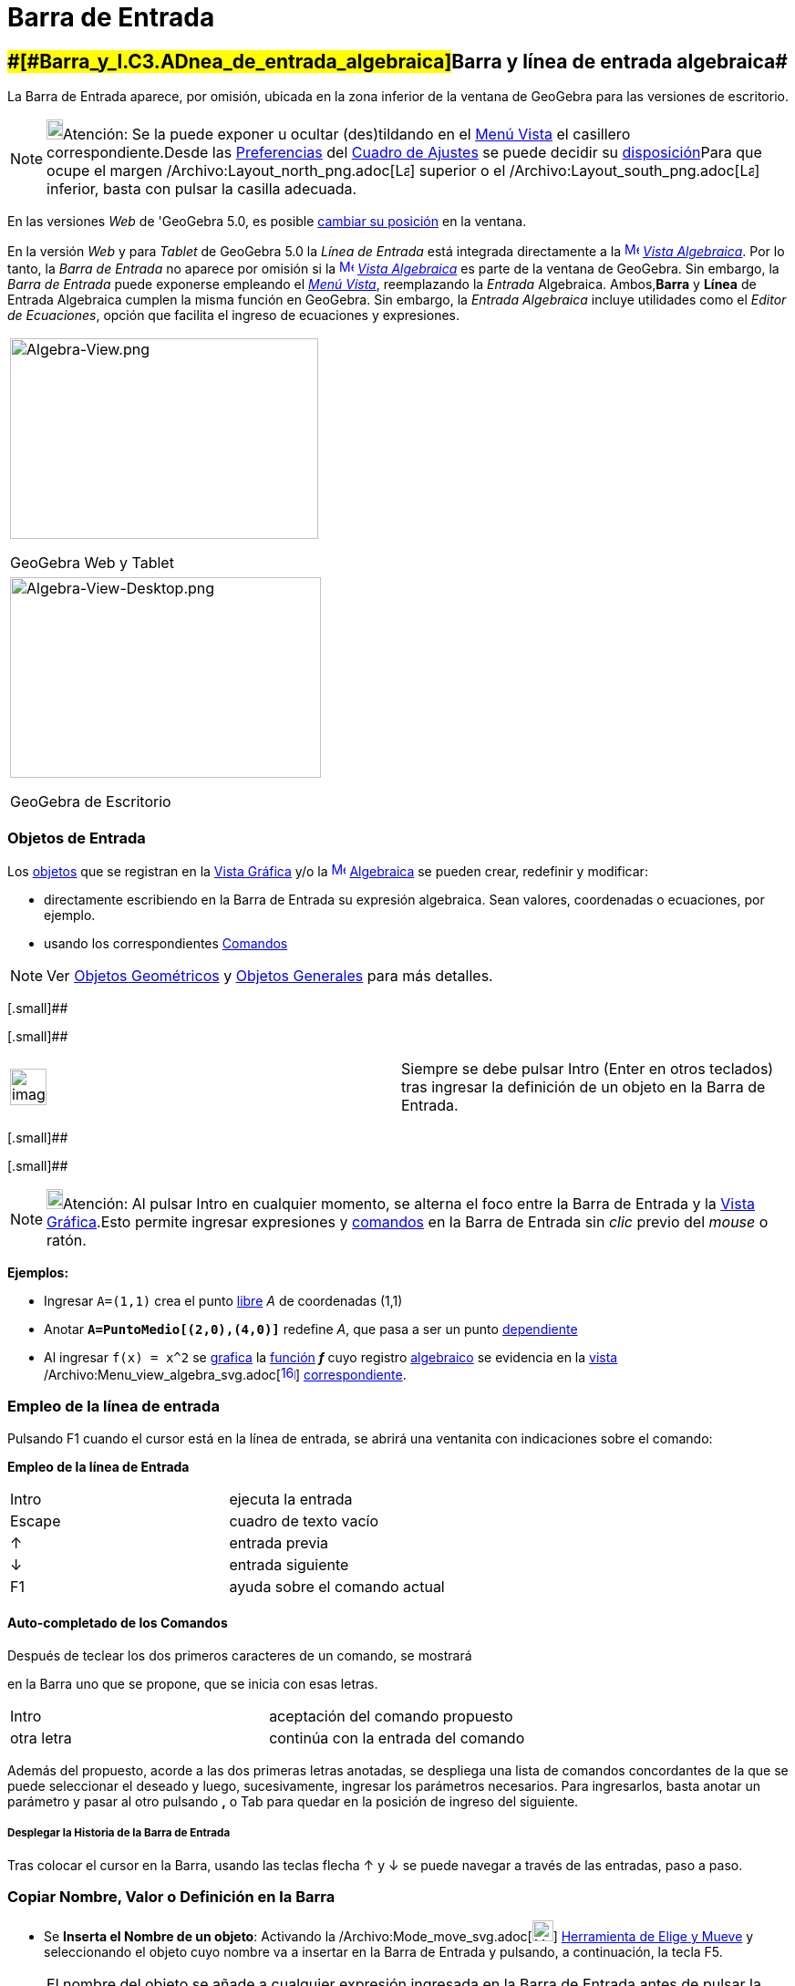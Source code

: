 = Barra de Entrada
ifdef::env-github[:imagesdir: /es/modules/ROOT/assets/images]

== [#Barra_y_línea_de_entrada_algebraica]####[#Barra_y_l.C3.ADnea_de_entrada_algebraica]##Barra y línea de entrada algebraica##

La Barra de Entrada aparece, por omisión, ubicada en la zona inferior de la ventana de GeoGebra para las versiones de
escritorio.

[NOTE]
====

image:18px-Bulbgraph.png[Bulbgraph.png,width=18,height=22]Atención: Se la puede exponer u ocultar (des)tildando en el
xref:/Menú_Vista.adoc[Menú Vista] el casillero correspondiente.Desde las xref:/Cuadro_de_Ajustes.adoc[Preferencias] del
xref:/Cuadro_de_Ajustes.adoc[Cuadro de Ajustes] se puede decidir su xref:/Cuadro_de_Ajustes.adoc[disposición]Para que
ocupe el margen /Archivo:Layout_north_png.adoc[image:Layout_north.png[Layout north.png,width=16,height=16]] superior o
el /Archivo:Layout_south_png.adoc[image:Layout_south.png[Layout south.png,width=16,height=16]] inferior, basta con
pulsar la casilla adecuada.

====

En las versiones _Web_ de 'GeoGebra 5.0, es posible xref:/GeoGebra_5_0_escritorio_vs_Web_o_Tablet.adoc[cambiar su
posición] en la ventana.

En la versión _Web_ y para _Tablet_ de GeoGebra 5.0 la _Línea de Entrada_ está integrada directamente a la
xref:/Vista_Algebraica.adoc[image:16px-Menu_view_algebra.svg.png[Menu view algebra.svg,width=16,height=16]]
_xref:/Vista_Algebraica.adoc[Vista Algebraica]_. Por lo tanto, la _Barra de Entrada_ no aparece por omisión si la
xref:/Vista_Algebraica.adoc[image:16px-Menu_view_algebra.svg.png[Menu view algebra.svg,width=16,height=16]]
_xref:/Vista_Algebraica.adoc[Vista Algebraica]_ es parte de la ventana de GeoGebra. Sin embargo, la _Barra de Entrada_
puede exponerse empleando el _xref:/Menú_Vista.adoc[Menú Vista]_, reemplazando la _Entrada_ Algebraica. Ambos,*Barra* y
*Línea* de Entrada Algebraica cumplen la misma función en GeoGebra. Sin embargo, la _Entrada Algebraica_ incluye
utilidades como el _Editor de Ecuaciones_, opción que facilita el ingreso de ecuaciones y expresiones.

[width="100%",cols="100%",]
|===
a|
image:338px-Algebra-View.png[Algebra-View.png,width=338,height=220]

GeoGebra Web y Tablet

|===

[width="100%",cols="100%",]
|===
a|
image:341px-Algebra-View-Desktop.png[Algebra-View-Desktop.png,width=341,height=220]

GeoGebra de Escritorio

|===

=== Objetos de Entrada

Los xref:/Objetos.adoc[objetos] que se registran en la xref:/Vista_Gráfica.adoc[Vista Gráfica] y/o la
xref:/Vista_Algebraica.adoc[image:16px-Menu_view_algebra.svg.png[Menu view algebra.svg,width=16,height=16]]
xref:/Vista_Algebraica.adoc[Algebraica] se pueden crear, redefinir y modificar:

* directamente escribiendo en la Barra de Entrada su expresión algebraica. Sean valores, coordenadas o ecuaciones, por
ejemplo.
* usando los correspondientes xref:/Comandos.adoc[Comandos]

[NOTE]
====

Ver xref:/Objetos_Geométricos.adoc[Objetos Geométricos] y xref:/Objetos_Generales.adoc[Objetos Generales] para más
detalles.

====

[.small]##

[.small]##

[width="100%",cols="50%,50%",]
|===
a|
image:Ambox_content.png[image,width=40,height=40]

|Siempre se debe pulsar [.kcode]#Intro# ([.kcode]#Enter# en otros teclados) tras ingresar la definición de un objeto en
la Barra de Entrada.
|===

[.small]##

[.small]##

[NOTE]
====

image:18px-Bulbgraph.png[Bulbgraph.png,width=18,height=22]Atención: Al pulsar [.kcode]#Intro# en cualquier momento, se
alterna el foco entre la Barra de Entrada y la xref:/Vista_Gráfica.adoc[Vista Gráfica].Esto permite ingresar expresiones
y xref:/Comandos.adoc[comandos] en la Barra de Entrada sin _clic_ previo del _mouse_ o ratón.

====

[EXAMPLE]
====

*Ejemplos:*

* Ingresar `++A=(1,1)++` crea el punto xref:/Objetos_libres_dependientes_y_auxiliares.adoc[libre] _A_ de coordenadas
(1,1)
* Anotar *`++A=PuntoMedio[(2,0),(4,0)]++`* redefine _A_, que pasa a ser un punto
xref:/Objetos_libres_dependientes_y_auxiliares.adoc[dependiente]
* Al ingresar `++f(x) = x^2++` se xref:/Vista_Gráfica.adoc[grafica] la xref:/Funciones.adoc[función] *_f_* cuyo registro
xref:/Vista_Algebraica.adoc[algebraico] se evidencia en la xref:/Vistas.adoc[vista]
/Archivo:Menu_view_algebra_svg.adoc[image:16px-Menu_view_algebra.svg.png[link=[Vista Algebraica,width=16,height=16]]
xref:/Vista_Algebraica.adoc[correspondiente].

====

=== Empleo de la línea de entrada

Pulsando [.kcode]#F1# cuando el cursor está en la línea de entrada, se abrirá una ventanita con indicaciones sobre el
comando:

*Empleo de la línea de Entrada*

[cols=",",]
|===
|[.kcode]#Intro# |ejecuta la entrada
|[.kcode]#Escape# |cuadro de texto vacío
|[.kcode]#↑# |entrada previa
|[.kcode]#↓# |entrada siguiente
|[.kcode]#F1# |ayuda sobre el comando actual
|===

==== [#Auto-completado_de_los_Comandos]#Auto-completado de los Comandos#

Después de teclear los dos primeros caracteres de un comando, se mostrará

en la Barra uno que se propone, que se inicia con esas letras.

[cols=",",]
|===
|[.kcode]#Intro# |aceptación del comando propuesto
|otra letra |continúa con la entrada del comando
|===

Además del propuesto, acorde a las dos primeras letras anotadas, se despliega una lista de comandos concordantes de la
que se puede seleccionar el deseado y luego, sucesivamente, ingresar los parámetros necesarios. Para ingresarlos, basta
anotar un parámetro y pasar al otro pulsando *[.kcode]#,#* o [.kcode]#Tab# para quedar en la posición de ingreso del
siguiente.

===== [#Desplegar_la_Historia_de_la_Barra_de_Entrada]#Desplegar la Historia de la Barra de Entrada#

Tras colocar el cursor en la Barra, usando las teclas flecha [.kcode]#↑# y [.kcode]#↓# se puede navegar a través de las
entradas, paso a paso.

=== Copiar Nombre, Valor o Definición en la Barra

* Se *Inserta el Nombre de un objeto*: Activando la /Archivo:Mode_move_svg.adoc[image:23px-Mode_move.svg.png[Mode
move.svg,width=23,height=23]] xref:/tools/Elige_y_Mueve.adoc[Herramienta de Elige y Mueve] y seleccionando el objeto
cuyo nombre va a insertar en la Barra de Entrada y pulsando, a continuación, la tecla [.kcode]#F5#.

[NOTE]
====

El nombre del objeto se añade a cualquier expresión ingresada en la Barra de Entrada antes de pulsar la tecla
[.kcode]#F5#.

====

* Se *Inserta el valor de un objeto*: Para ingresar el valor de un objeto, como *`++(1, 3)++`* o *`++ 3x – 5y = 12)++`*,
se puede activar la xref:/Herramientas.adoc[herramienta] /Archivo:Mode_move_svg.adoc[image:23px-Mode_move.svg.png[Mode
move.svg,width=23,height=23]] xref:/tools/Elige_y_Mueve.adoc[Elige y Mueve] y seleccionar el objeto cuyo valor se desea
insertar en la Barra de Entrada para pulsar luego, [.kcode]#F4#.

[NOTE]
====

image:18px-Bulbgraph.png[Bulbgraph.png,width=18,height=22]Atención: El valor se añade a cualquier expresión que se
hubiera ingresado en la Barra de Entrada, antes de pulsar [.kcode]#F4#.

====

* Se *Inserta la definición de un objeto*, como *`++A = (4, 2)++`* o *`++c = Circunferencia[A, B]++`* en la Barra de
Entrada, de dos modos diferentes:
** [.kcode]#Alt# _clic_ sobre el objeto, copia su definición tras eliminar lo que hubiera previamente en la Barra de
Entrada.
** Seleccionando el objeto cuya definición se quiera insertar en la Barra de Entrada con la herramienta
/Archivo:Mode_move_svg.adoc[image:23px-Mode_move.svg.png[Mode move.svg,width=23,height=23]]
xref:/tools/Elige_y_Mueve.adoc[Elige y Mueve] y pulsando [.kcode]#F3#.

[NOTE]
====

La definición del objeto reemplaza a cualquier expresión en la Barra de Entrada presente antes de pulsar la tecla
[.kcode]#F3#.

====

/Archivo:AyudaComandos_JPG.adoc[image:AyudaComandos.JPG[Lista de comandos a la derecha de la ayuda de la barra de
entrada,width=208,height=396]]

=== Lista de xref:/Comandos.adoc[Comandos]

Desde las xref:/Cuadro_de_Ajustes.adoc[Preferencias] del xref:/Cuadro_de_Ajustes.adoc[Cuadro de Ajustes], como parte de
la xref:/Cuadro_de_Ajustes.adoc[disposición], se puede decidir, (des)tildando la casilla correspondiente si se va a
mostrar u ocultar la _Lista de Comandos_.Cuando se la admite, se despliega pulsando la flechita
/Archivo:Inputhelp_left_18x18_png.adoc[image:Inputhelp_left_18x18.png[Inputhelp left 18x18.png,width=23,height=23]]
_Ayuda de Entrada_, en el extremo derecho de la Barra.

==== Tabla de Símbolos

Un _clic_ sobre el símbolo en el extremo derecho de la Barra stem:[\fbox\{ α }] despliega una tabla de la que se puede
seleccionar desde letras griegas a constantes matemáticas, ciencias, física a operadores lógicos. Se apunta a la que se
requiere y con un _clic_ queda pegada la línea de entrada de la Barra.

[cols=",,,,,,,,,",]
|===
|α |β |γ |δ |ε |ζ |η |θ |ι |κ
|λ |μ |ν |ξ |ο |ρ |σ |τ |υ |φ
|Φ |Χ |Ψ |ω |Γ |Δ |Θ |∞ |⊗ |≟
|≠ |≤ |≥ |¬ |∧ |∨ |→ |∥ |⊥ |∈
|⊆ |⊂ |∡ |² |³ |° |ί |π |ℯ |
|« |» |€ | | | | | | |
|===

Se puede apreciar que...

* las cinco primeras filas contienen _símbolos internacionales_
* en la quinta fila, el último carácter es el espacio de no separación
* las dos últimas filas incluyen caracteres _nacionales_.

Por supuesto, puede obtener la mayoría de estos símbolos tecléandolos directamente si se los conoce de memoria:

[cols=",",options="header",]
|===
|Combinación de Teclas |Resultado
|[.kcode]#Alt# + [.kcode]#p# |π
|[.kcode]#Alt# + [.kcode]#i# |ί
|[.kcode]#Alt# + [.kcode]#e# |ℯ
|`++ = = ++` |≟
|`++  ||  ++` |∨
|`++ &  & ++` |∧
|===

===== [#Funciones_al_\LaTeX]####[#Funciones_al_.5CLaTeX]##Funciones al stem:[\LaTeX]##

Se aconseja una maniobra simple para recuperar una función en notación stem:[\LaTeX] como, por ejemplo:

*`++ f(x) =(x^3 + 2 abs(x) -1/x)/sqrt(x²+1)++`*

**

'''''

**

. Se la anota en la [.mw-selflink .selflink]#línea de entrada#
. GeoGebra la _anota_ en LaTeX en la ventana xref:/Vista_Algebraica.adoc[Algebraica]:stem:[f(x) = \frac\{x^\{3} + 2 | x
| - \frac\{1}\{x} } \{\sqrt\{x^\{2} + 1} }],
. arrastrar / soltar esta anotación en la xref:/Vista_Gráfica.adoc[Vista Gráfica]
. seleccionar el texto y presionar [.kcode]#F4#
. obtener, en la [.mw-selflink .selflink]#línea de entrada#, el código:`++(x³ + 2abs(x) - 1 / x) / sqrt(x² + 1)++`
